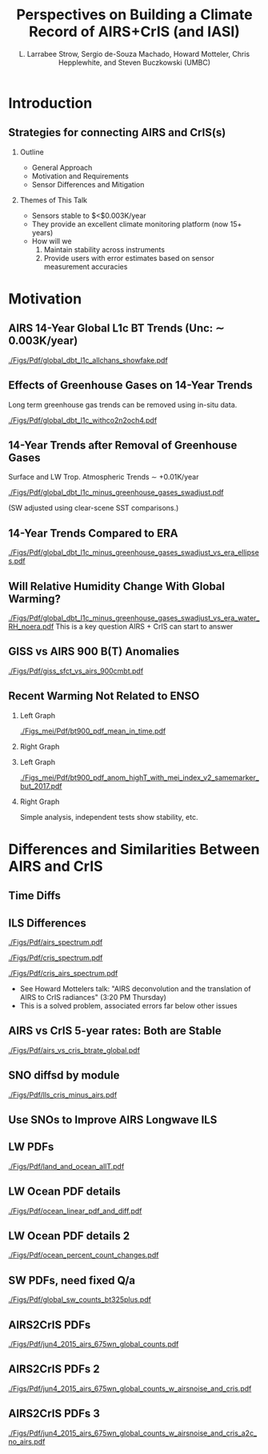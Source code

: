 #+startup: beamer
#+Options: toc:nil H:2
#+LaTeX_CLASS_OPTIONS: [10pt,t]
#+TITLE: Perspectives on Building a Climate Record of AIRS+CrIS (and IASI)
#+AUTHOR: L. Larrabee Strow, Sergio de-Souza Machado, Howard Motteler, Chris Hepplewhite, and Steven Buczkowski (UMBC)
#+BEAMER_HEADER: \date{\textit{\footnotesize October 24, 2017}}
#+BEAMER_HEADER: \input beamer_setup
#+BEAMER_HEADER: \usetheme{metropolis}
#+BEAMER_HEADER: \metroset{titleformat title=allcaps}
#+BEAMER_HEADER: \renewcommand{\UrlFont}{\small\tt}
#+BEAMER_HEADER: \renewcommand*{\UrlFont}{\footnotesize}
#+BEAMER_HEADER: \tolerance=1000
#+BEGIN_EXPORT latex
\addtobeamertemplate{block begin}{
  \setlength{\parsep}{0pt}
  \setlength{\topsep}{3pt plus 2pt minus 2.5pt}
  \setlength{\itemsep}{0pt plus 0pt minus 2pt}
  \setlength{\partopsep}{2pt}
}
#+END_EXPORT

* Introduction

** Strategies for connecting AIRS and CrIS(s)
*** Outline
 - General Approach
 - Motivation and Requirements
 - Sensor Differences and Mitigation
*** Themes of This Talk
  - Sensors stable to  $<$0.003K/year
  - They provide an excellent climate monitoring platform (now 15+ years)
  - How will we 
    1. Maintain stability across instruments
    2. Provide users with error estimates based on sensor measurement accuracies

* Motivation

** AIRS 14-Year Global L1c BT Trends (Unc: \sim{} 0.003K/year)
[[./Figs/Pdf/global_dbt_l1c_allchans_showfake.pdf]]
** Effects of Greenhouse Gases on 14-Year Trends
#+LaTeX: \vspace{-0.1in}
Long term greenhouse gas trends can be removed using in-situ data.
#+ATTR_LATEX: :width 0.8\linewidth 
[[./Figs/Pdf/global_dbt_l1c_withco2n2och4.pdf]]
**  14-Year Trends after Removal of Greenhouse Gases
#+LaTeX: \vspace{-0.1in}
Surface and LW Trop. Atmospheric Trends \sim{} +0.01K/year
#+ATTR_LATEX: :width 0.8\linewidth 
[[./Figs/Pdf/global_dbt_l1c_minus_greenhouse_gases_swadjust.pdf]]
#+LaTeX: \vspace{-0.1in}
#+LaTeX: \small
(SW adjusted using clear-scene SST comparisons.)
** 14-Year Trends Compared to ERA
#+ATTR_LATEX: :width 0.8\linewidth 
[[./Figs/Pdf/global_dbt_l1c_minus_greenhouse_gases_swadjust_vs_era_ellipses.pdf]]
** Will Relative Humidity Change With Global Warming?
#+LaTeX: \vspace{-0.2in}
#+ATTR_LATEX: :width 0.7\linewidth 
[[./Figs/Pdf/global_dbt_l1c_minus_greenhouse_gases_swadjust_vs_era_water_RH_noera.pdf]]
This is a key question AIRS + CrIS can start to answer

** GISS vs AIRS 900 \wn B(T) Anomalies
#+ATTR_LATEX: :width 0.8\linewidth 
[[./Figs/Pdf/giss_sfct_vs_airs_900cmbt.pdf]]

** Recent Warming Not Related to ENSO
#+LaTeX: \vspace{-0.3in}
#+LaTeX: \small
*** Left Graph
:PROPERTIES:
:BEAMER_env: block
:BEAMER_col: 0.50
:END:
#+ATTR_LATEX: :width 0.8\textwidth
#+LaTeX: \vspace{-0.1in}
[[./Figs_mei/Pdf/bt900_pdf_mean_in_time.pdf]]

#+LaTeX: \vspace{-0.3in}
#+LaTeX: \small
*** Right Graph
:PROPERTIES:
:BEAMER_col: 0.50
:BEAMER_env: block
:END:
#+ATTR_LATEX: :width 0.8\textwidth
#+LaTeX: \vspace{-0.2in}
[[./Figs_mei/Png/bt900_pdf_anom_highT_with_mei_index.png]]

#+LaTeX: \vspace{-1.5in}
#+LaTeX: \small
*** Left Graph
:PROPERTIES:
:BEAMER_env: block
:BEAMER_col: 0.50
:END:
#+ATTR_LATEX: :width 0.8\textwidth
#+LaTeX: \vspace{-0.1in}
[[./Figs_mei/Pdf/bt900_pdf_anom_highT_with_mei_index_v2_samemarker_but_2017.pdf]]

#+LaTeX: \vspace{-1.5in}
#+LaTeX: \small
*** Right Graph
:PROPERTIES:
:BEAMER_col: 0.50
:BEAMER_env: block
:END:
Simple analysis, independent tests show stability, etc.


* Differences and Similarities Between AIRS and CrIS

** Time Diffs
#+ATTR_LATEX: :width 0.8\linewidth 
[[./Figs/Png/airs_vs_cris_allscan_tdiff_days.png]]

** ILS Differences
#+ATTR_LATEX: :width 0.6\linewidth 
[[./Figs/Pdf/airs_spectrum.pdf]]
#+ATTR_LATEX: :width 0.6\linewidth 
[[./Figs/Pdf/cris_spectrum.pdf]]
#+ATTR_LATEX: :width 0.6\linewidth 
[[./Figs/Pdf/cris_airs_spectrum.pdf]]
#+LaTeX: \small
- See Howard Mottelers talk: "AIRS deconvolution and the translation of AIRS to CrIS radiances" (3:20 PM Thursday)
- This is a solved problem, associated errors far below other issues

** AIRS vs CrIS 5-year rates: Both are Stable
#+ATTR_LATEX: :width 0.8\linewidth 
[[./Figs/Pdf/airs_vs_cris_btrate_global.pdf]]

** SNO diffsd by module
#+ATTR_LATEX: :width 0.8\linewidth 
[[./Figs/Pdf/lls_cris_minus_airs.pdf]]

** Use SNOs to Improve AIRS Longwave ILS
#+LaTeX: \vspace{-0.15in}
#+ATTR_LATEX: :width 0.6\linewidth 
[[./center-width-rms-err.png]]

** LW PDFs
#+ATTR_LATEX: :width 0.8\linewidth 
[[./Figs/Pdf/land_and_ocean_allT.pdf]]

** LW Ocean PDF details
#+ATTR_LATEX: :width 0.8\linewidth 
[[./Figs/Pdf/ocean_linear_pdf_and_diff.pdf]]
** LW Ocean PDF details 2
#+ATTR_LATEX: :width 0.8\linewidth 
[[./Figs/Pdf/ocean_percent_count_changes.pdf]]

** SW PDFs, need fixed Q/a
#+ATTR_LATEX: :width 0.8\linewidth 
[[./Figs/Pdf/global_sw_counts_bt325plus.pdf]]

** AIRS2CrIS PDFs
#+ATTR_LATEX: :width 0.8\linewidth 
[[./Figs/Pdf/jun4_2015_airs_675wn_global_counts.pdf]]
** AIRS2CrIS PDFs 2
#+ATTR_LATEX: :width 0.8\linewidth 
[[./Figs/Pdf/jun4_2015_airs_675wn_global_counts_w_airsnoise_and_cris.pdf]]
** AIRS2CrIS PDFs 3
#+ATTR_LATEX: :width 0.8\linewidth 
[[./Figs/Pdf/jun4_2015_airs_675wn_global_counts_w_airsnoise_and_cris_a2c_no_airs.pdf]]


* COMMENT Text Slide
#+LaTeX: \vspace{-0.1in} \small
Text
* COMMENT Graph on Left, Bullet Right *and* Below
#+LaTeX: \vspace{-0.3in}
*** Left Titel
:PROPERTIES:
:BEAMER_env: block
:BEAMER_col: 0.55
:END:
#+ATTR_LATEX: :width \textwidth
#+LaTeX: \vspace{-0.1in}
[[./Figs/Pdf/]]
#+LaTeX: \vspace{-0.1in} \small

*** Bullets title
:PROPERTIES:
:BEAMER_col: 0.55
:BEAMER_env: block
:END:
#+ATTR_LATEX: :width \textwidth
#+LaTeX: \vspace{-0.1in} \small

*** 
- Bottom bullets

* COMMENT Two Graphs side-by-side
#+LaTeX: \vspace{-0.3in}
** Left Graph
:PROPERTIES:
:BEAMER_env: block
:BEAMER_col: 0.55
:END:
#+ATTR_LATEX: :width \textwidth
#+LaTeX: \vspace{-0.1in}
[[./Figs/Png/]]

#+LaTeX: \vspace{-0.1in} \small

** Right Graph
:PROPERTIES:
:BEAMER_col: 0.55
:BEAMER_env: block
:END:
#+ATTR_LATEX: :width \textwidth
#+LaTeX: \vspace{-0.2in}
[[./Figs/Png/]]

** The Question
:PROPERTIES:
:BEAMER_env: block
:END:
#+LaTeX: \vspace{-0.05in} \footnotesize
- Are we only seeing global variability driven by by ocean SST changes (ENSO)
- Or, is there evidence for warming independent of the ocean SST
- Note persistent increase in high-T PDFs after 2015
- PDFs combine surface T, cloud emitting T, and some water continum in the tropics
- We believe cloud variability is too small to affect these PDFs

* COMMENT One Big Graph
** Graph Title (if needed)
:PROPERTIES:
:BEAMER_env: block
:END:
#+ATTR_LATEX: :width \textwidth
#+LaTeX: \vspace{-0.1in}
[[./Figs/Png/]]
Text after graph

* COMMENT Sample Slide
#+LaTeX: \vspace{-0.3in}
** Left
:PROPERTIES:
:BEAMER_env: block
:BEAMER_col: 0.55
:END:
#+ATTR_LATEX: :width \textwidth
#+LaTeX: \vspace{-0.1in}
[[./Figs/Pdf/]]

#+LaTeX: \vspace{-0.1in} \small
- 
- 

** Right
:PROPERTIES:
:BEAMER_col: 0.55
:BEAMER_env: block
:END:
#+ATTR_LATEX: :width \textwidth
#+LaTeX: \vspace{-0.1in}
[[./Figs/Pdf/]]

#+LaTeX: \vspace{-0.1in} \small
- 
- 


* COMMENT AIRS/CrIS SNOs
#+ATTR_LATEX: :width 0.8\linewidth 
[[./Figs/Png/sno_vs_scene_900wn.png]]

